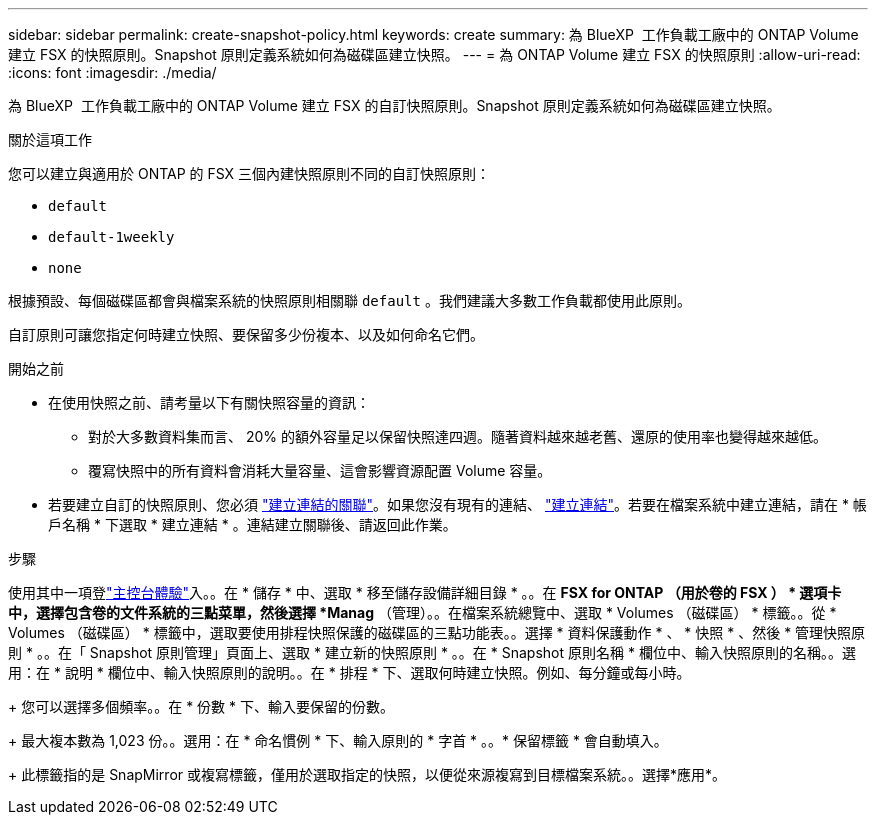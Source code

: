 ---
sidebar: sidebar 
permalink: create-snapshot-policy.html 
keywords: create 
summary: 為 BlueXP  工作負載工廠中的 ONTAP Volume 建立 FSX 的快照原則。Snapshot 原則定義系統如何為磁碟區建立快照。 
---
= 為 ONTAP Volume 建立 FSX 的快照原則
:allow-uri-read: 
:icons: font
:imagesdir: ./media/


[role="lead"]
為 BlueXP  工作負載工廠中的 ONTAP Volume 建立 FSX 的自訂快照原則。Snapshot 原則定義系統如何為磁碟區建立快照。

.關於這項工作
您可以建立與適用於 ONTAP 的 FSX 三個內建快照原則不同的自訂快照原則：

* `default`
* `default-1weekly`
* `none`


根據預設、每個磁碟區都會與檔案系統的快照原則相關聯 `default` 。我們建議大多數工作負載都使用此原則。

自訂原則可讓您指定何時建立快照、要保留多少份複本、以及如何命名它們。

.開始之前
* 在使用快照之前、請考量以下有關快照容量的資訊：
+
** 對於大多數資料集而言、 20% 的額外容量足以保留快照達四週。隨著資料越來越老舊、還原的使用率也變得越來越低。
** 覆寫快照中的所有資料會消耗大量容量、這會影響資源配置 Volume 容量。


* 若要建立自訂的快照原則、您必須 link:manage-links.html["建立連結的關聯"]。如果您沒有現有的連結、 link:create-link.html["建立連結"]。若要在檔案系統中建立連結，請在 * 帳戶名稱 * 下選取 * 建立連結 * 。連結建立關聯後、請返回此作業。


.步驟
使用其中一項登link:https://docs.netapp.com/us-en/workload-setup-admin/console-experiences.html["主控台體驗"^]入。。在 * 儲存 * 中、選取 * 移至儲存設備詳細目錄 * 。。在 *FSX for ONTAP （用於卷的 FSX ） * 選項卡中，選擇包含卷的文件系統的三點菜單，然後選擇 *Manag* （管理）。。在檔案系統總覽中、選取 * Volumes （磁碟區） * 標籤。。從 * Volumes （磁碟區） * 標籤中，選取要使用排程快照保護的磁碟區的三點功能表。。選擇 * 資料保護動作 * 、 * 快照 * 、然後 * 管理快照原則 * 。。在「 Snapshot 原則管理」頁面上、選取 * 建立新的快照原則 * 。。在 * Snapshot 原則名稱 * 欄位中、輸入快照原則的名稱。。選用：在 * 說明 * 欄位中、輸入快照原則的說明。。在 * 排程 * 下、選取何時建立快照。例如、每分鐘或每小時。

+ 您可以選擇多個頻率。。在 * 份數 * 下、輸入要保留的份數。

+ 最大複本數為 1,023 份。。選用：在 * 命名慣例 * 下、輸入原則的 * 字首 * 。。* 保留標籤 * 會自動填入。

+ 此標籤指的是 SnapMirror 或複寫標籤，僅用於選取指定的快照，以便從來源複寫到目標檔案系統。。選擇*應用*。
